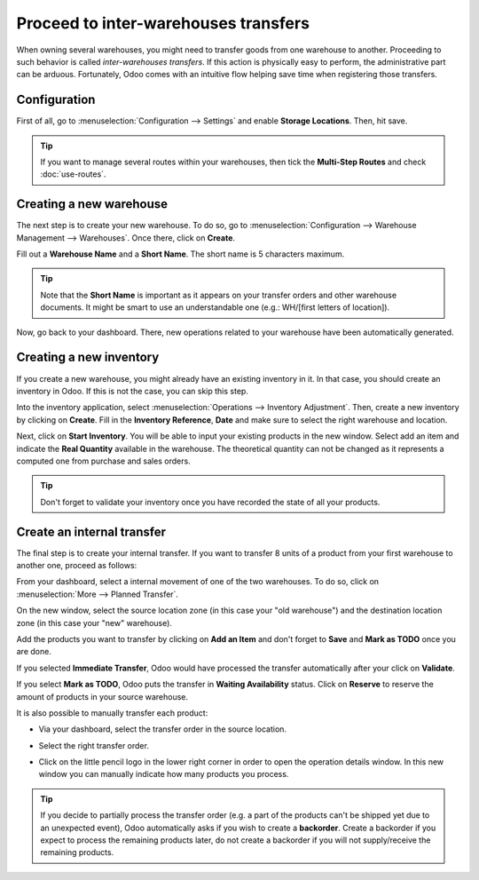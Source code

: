 =====================================
Proceed to inter-warehouses transfers
=====================================

When owning several warehouses, you might need to transfer goods from one warehouse to another.
Proceeding to such behavior is called *inter-warehouses transfers*. If this action is physically
easy to perform, the administrative part can be arduous. Fortunately, Odoo comes with an intuitive
flow helping save time when registering those transfers.

Configuration
=============

First of all, go to :menuselection:`Configuration --> Settings` and enable **Storage Locations**.
Then, hit save.

.. image:: inter_warehouse/feature-storage-location.png
   :align: center
   :alt: Image of the storage location feature being enabled.

.. tip::
   If you want to manage several routes within your warehouses, then tick the **Multi-Step Routes**
   and check :doc:`use-routes`.

Creating a new warehouse
========================

The next step is to create your new warehouse. To do so, go to :menuselection:`Configuration -->
Warehouse Management --> Warehouses`. Once there, click on **Create**.

Fill out a **Warehouse Name** and a **Short Name**. The short name is 5 characters maximum.

.. image:: inter_warehouse/create-new-warehouse.png
   :align: center
   :alt: View of a new warehouse being created.

.. tip::
   Note that the **Short Name** is important as it appears on your transfer orders and other
   warehouse documents. It might be smart to use an understandable one (e.g.: WH/[first letters of
   location]).

Now, go back to your dashboard. There, new operations related to your warehouse have been
automatically generated.

.. image:: inter_warehouse/new-transfer-types.png
   :align: center
   :alt: Inventory app dashboard displaying new transfer type for the recently created warehouse.

Creating a new inventory
========================

If you create a new warehouse, you might already have an existing inventory in it. In that case, you
should create an inventory in Odoo. If this is not the case, you can skip this step.

Into the inventory application, select :menuselection:`Operations --> Inventory Adjustment`.
Then, create a new inventory by clicking on **Create**. Fill in the **Inventory Reference**,
**Date** and make sure to select the right warehouse and location.

.. image:: inter_warehouse/annual-inventory.png
   :align: center
   :alt: View of the inventory adjustment form before hitting the start button.

Next, click on **Start Inventory**. You will be able to input your existing products in the new
window. Select add an item and indicate the **Real Quantity** available in the warehouse.
The theoretical quantity can not be changed as it represents a computed one from purchase and sales
orders.

.. image:: inter_warehouse/in-progress-annual-inventory.png
   :align: center
   :alt: View of the actual physical inventory of the new warehouse.

.. tip::
   Don't forget to validate your inventory once you have recorded the state of all your products.

Create an internal transfer
===========================

The final step is to create your internal transfer. If you want to transfer 8 units of a product
from your first warehouse to another one, proceed as follows:

From your dashboard, select a internal movement of one of the two warehouses. To do so, click on
:menuselection:`More  --> Planned Transfer`.

.. image:: inter_warehouse/internal-transfer-choice.png
   :align: center
   :alt: View of the choice between planned transfer and immediate transfer.

On the new window, select the source location zone (in this case your "old warehouse") and the
destination location zone (in this case your "new" warehouse).

Add the products you want to transfer by clicking on **Add an Item** and don't forget to
**Save** and **Mark as TODO** once you are done.

.. image:: inter_warehouse/planned-internal-transfer.png
   :align: center
   :alt: View of the internal transfer form.

If you selected **Immediate Transfer**, Odoo would have processed the transfer automatically after
your click on **Validate**.

If you select **Mark as TODO**, Odoo puts the transfer in **Waiting Availability** status.
Click on **Reserve** to reserve the amount of products in your source warehouse.

It is also possible to manually transfer each product:

- Via your dashboard, select the transfer order in the source location.

.. image:: inter_warehouse/in-progress-internal-transfer.png
   :align: center
   :alt: View of the dashboard with a zoom of the pending internal transfer.

- Select the right transfer order.

.. image:: inter_warehouse/internal-transfers-list.png
   :align: center
   :alt: View of the pending internal transfers list.

- Click on the little pencil logo in the lower right corner in order to open the operation details
  window. In this new window you can manually indicate how many products you process.

.. image:: inter_warehouse/backorder.png
   :align: center
   :alt: View of a backorder pop-up window because all products are not moved at the same time.

.. tip::
   If you decide to partially process the transfer order (e.g. a part of the products can't be
   shipped yet due to an unexpected event), Odoo automatically asks if you wish to create a
   **backorder**. Create a backorder if you expect to process the remaining products later,
   do not create a backorder if you will not supply/receive the remaining products.